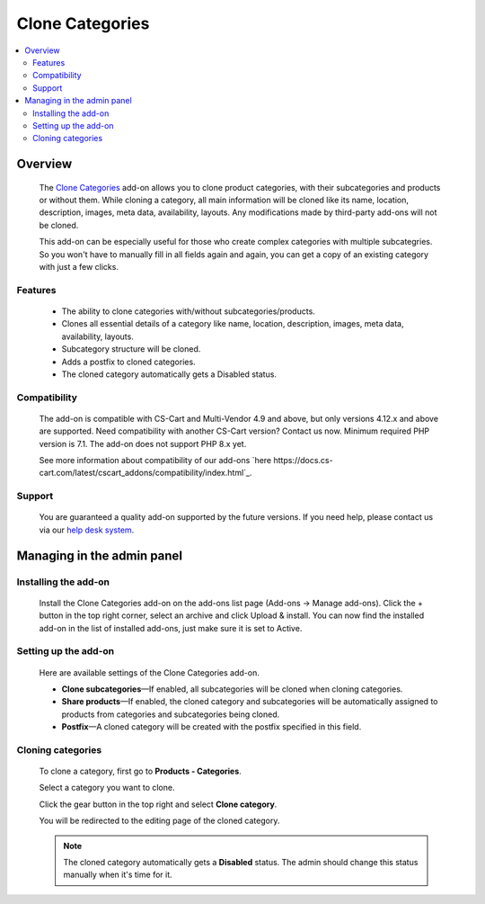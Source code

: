 ****************
Clone Categories
****************

.. raw:: html

    <div class="buy-now">
        <a href="https://marketplace.simtechdev.com/landing/100000113" class="btn buy-now__btn">Buy now</a>
    </div>



.. contents::
    :local: 
    :depth: 2

--------
Overview
--------

    The `Clone Categories <https://www.simtechdev.com/addons/site-management/clone-categories.html>`_ add-on allows you to clone product categories, with their subcategories and products or without them. While cloning a category, all main information will be cloned like its name, location, description, images, meta data, availability, layouts. Any modifications made by third-party add-ons will not be cloned.

    .. fancybox:: img/Clone_categories_004.png
        :alt: cloning a category

    This add-on can be especially useful for those who create complex categories with multiple subcategries. So you won't have to manually fill in all fields again and again, you can get a copy of an existing category with just a few clicks.

========
Features
========

    * The ability to clone categories with/without subcategories/products.

    * Clones all essential details of a category like name, location, description, images, meta data, availability, layouts.

    * Subcategory structure will be cloned.

    * Adds a postfix to cloned categories.

    * The cloned category automatically gets a Disabled status.

=============
Compatibility
=============

    The add-on is compatible with CS-Cart and Multi-Vendor 4.9 and above, but only versions 4.12.x and above are supported. Need compatibility with another CS-Cart version? Contact us now.
    Minimum required PHP version is 7.1. The add-on does not support PHP 8.x yet.

    See more information about compatibility of our add-ons `here https://docs.cs-cart.com/latest/cscart_addons/compatibility/index.html`_.

=======
Support
=======

    You are guaranteed a quality add-on supported by the future versions. If you need help, please contact us via our `help desk system <https://helpdesk.cs-cart.com>`_.

---------------------------
Managing in the admin panel
---------------------------

=====================
Installing the add-on
=====================

    Install the Clone Categories add-on on the add-ons list page (Add-ons → Manage add-ons). Click the + button in the top right corner, select an archive and click Upload & install. You can now find the installed add-on in the list of installed add-ons, just make sure it is set to Active.

    .. fancybox:: img/Clone_categories_001.png
        :alt: CS-Cart Points and cash add-on

=====================
Setting up the add-on
=====================

    Here are available settings of the Clone Categories add-on.

    .. fancybox:: img/Clone_categories_002.png
        :alt: settings of the Points and Cash add-on

    * **Clone subcategories**—If enabled, all subcategories will be cloned when cloning categories.

    * **Share products**—If enabled, the cloned category and subcategories will be automatically assigned to products from categories and subcategories being cloned.

    * **Postfix**—A cloned category will be created with the postfix specified in this field.

==================
Cloning categories
==================

    To clone a category, first go to **Products - Categories**.

    Select a category you want to clone.

    .. fancybox:: img/Clone_categories_003.png
        :alt: selecting a category

    Click the gear button in the top right and select **Clone category**.

    .. fancybox:: img/Clone_categories_004.png
        :alt: cloning a category

    You will be redirected to the editing page of the cloned category.

    .. fancybox:: img/Clone_categories_005.png
        :alt: cloned category

    .. note::

        The cloned category automatically gets a **Disabled** status. The admin should change this status manually when it's time for it.